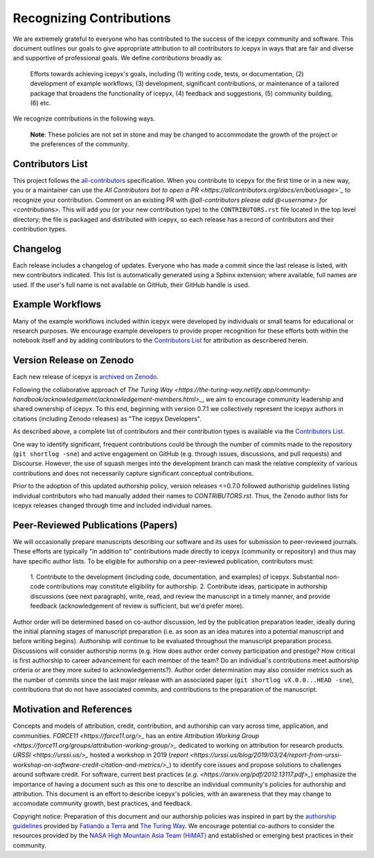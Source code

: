 .. _attribution_ref_label:

Recognizing Contributions
=========================

We are extremely grateful to everyone who has contributed to the success of the icepyx community and software.
This document outlines our goals to give appropriate attribution to all contributors to icepyx in ways that are fair and diverse and supportive of professional goals. 
We define *contributions* broadly as:

    Efforts towards achieving icepyx's goals, including (1) writing code, tests, or documentation,
    (2) development of example workflows, (3) development, significant contributions, or maintenance of
    a tailored package that broadens the functionality of icepyx, (4) feedback and suggestions,
    (5) community building, (6) etc.

We recognize contributions in the following ways.

  **Note**: These policies are not set in stone and may be changed to
  accommodate the growth of the project or the preferences of the community.


Contributors List
-----------------
This project follows the `all-contributors <https://github.com/all-contributors/all-contributors>`_ specification. 
When you contribute to icepyx for the first time or in a new way, you or a maintainer can use the `All Contributors bot
to open a PR <https://allcontributors.org/docs/en/bot/usage>`_` to recognize your contribution.
Comment on an existing PR with `@all-contributors please add @<username> for <contributions>`.
This will add you (or your new contribution type) to the ``CONTRIBUTORS.rst`` file located in the top level directory; 
the file is packaged and distributed with icepyx, so each release has a record of contributors and their contribution types.


Changelog
---------

Each release includes a changelog of updates.
Everyone who has made a commit since the last release is listed, with new contributors indicated.
This list is automatically generated using a Sphinx extension; where available, full names are used.
If the user's full name is not available on GitHub, their GitHub handle is used.


Example Workflows
-----------------
Many of the example workflows included within icepyx were developed by individuals or small teams for educational or research purposes. 
We encourage example developers to provide proper recognition for these efforts both within the notebook itself and 
by adding contributors to the `Contributors List`_ for attribution as describered herein.


Version Release on Zenodo
-------------------------
Each new release of icepyx is `archived on Zenodo <https://zenodo.org/record/7754482>`_.

Following the collaborative approach of `The Turing Way <https://the-turing-way.netlify.app/community-handbook/acknowledgement/acknowledgement-members.html>_`,
we aim to encourage community leadership and shared ownership of icepyx.
To this end, beginning with version 0.7.1 we collectively represent the icepyx authors in citations 
(including Zenodo releases) as "The icepyx Developers".

As described above, a complete list of contributors and their contribution types is available via the `Contributors List`_.

One way to identify significant, frequent contributions could be through the number of commits made to the repository (``git shortlog -sne``)
and active engagement on GitHub (e.g. through issues, discussions, and pull requests) and Discourse.
However, the use of squash merges into the development branch can mask the relative complexity of various contributions
and does not necessarily capture significant conceptual contributions.

Prior to the adoption of this updated authorship policy, version releases <=0.7.0 followed authoriship guidelines 
listing individual contributors who had manually added their names to `CONTRIBUTORS.rst`.
Thus, the Zenodo author lists for icepyx releases changed through time and included individual names.


Peer-Reviewed Publications (Papers)
-----------------------------------

We will occasionally prepare manuscripts describing our software and its uses for submission to peer-reviewed journals. 
These efforts are typically "in addition to" contributions made directly to icepyx (community or repository) and 
thus may have specific author lists.
To be eligible for authorship on a peer-reviewed publication, contributors must:

  1. Contribute to the development (including code, documentation, and examples) of icepyx. 
  Substantial non-code contributions may constitute eligibility for authorship.
  2. Contribute ideas, participate in authorship discussions (see next paragraph), write, read, and review the manuscript 
  in a timely manner, and provide feedback (acknowledgement of review is sufficient, but we'd prefer more).

Author order will be determined based on co-author discussion, led by the publication preparation leader, ideally during the initial 
planning stages of manuscript preparation (i.e. as soon as an idea matures into a potential manuscript and before writing begins). 
Authorship will continue to be evaluated throughout the manuscript preparation process. 
Discussions will consider authorship norms (e.g. How does author order convey participation and prestige? 
How critical is first authorship to career advancement for each member of the team? 
Do an individual's contributions meet authorship criteria or are they more suited to acknowledgements?). 
Author order determination may also consider metrics such as the number of commits since the last major release 
with an associated paper (``git shortlog vX.0.0...HEAD -sne``), contributions that do not have associated commits, 
and contributions to the preparation of the manuscript.


Motivation and References
-------------------------

Concepts and models of attribution, credit, contribution, and authorship can vary across time, application, and communities.
`FORCE11 <https://force11.org/>_` has an entire `Attribution Working Group <https://force11.org/groups/attribution-working-group/>_` dedicated to working on attribution for research products.
`URSSI <https://urssi.us/>_` hosted a workshop in 2019 (`report <https://urssi.us/blog/2019/03/24/report-from-urssi-workshop-on-software-credit-citation-and-metrics/>_`) to identify core issues and propose solutions to challenges around software credit.
For software, current best practices (`e.g. <https://arxiv.org/pdf/2012.13117.pdf>_`) emphasize the importance of having a document
such as this one to describe an individual community's policies for authorship and attribution.
This document is an effort to describe icepyx's policies, with an awareness that they may change 
to accomodate community growth, best practices, and feedback.


Copyright notice: Preparation of this document and our authorship policies was inspired in part by the `authorship guidelines <https://github.com/fatiando/contributing/blob/master/AUTHORSHIP.md>`_ provided by `Fatiando a Terra <https://github.com/fatiando>`_ 
and `The Turing Way <https://the-turing-way.netlify.app/community-handbook/acknowledgement/acknowledgement-members.html>`_.
We encourage potential co-authors to consider the resources provided by the `NASA High Mountain Asia Team (HiMAT) <https://highmountainasia.github.io/team-collaboration/authorship/>`_
and established or emerging best practices in their community.
